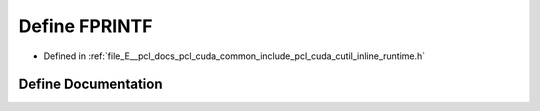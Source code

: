 .. _exhale_define_cutil__inline__runtime_8h_1ae55ecd72ac660d7a770176715c357346:

Define FPRINTF
==============

- Defined in :ref:`file_E__pcl_docs_pcl_cuda_common_include_pcl_cuda_cutil_inline_runtime.h`


Define Documentation
--------------------


.. doxygendefine:: FPRINTF

